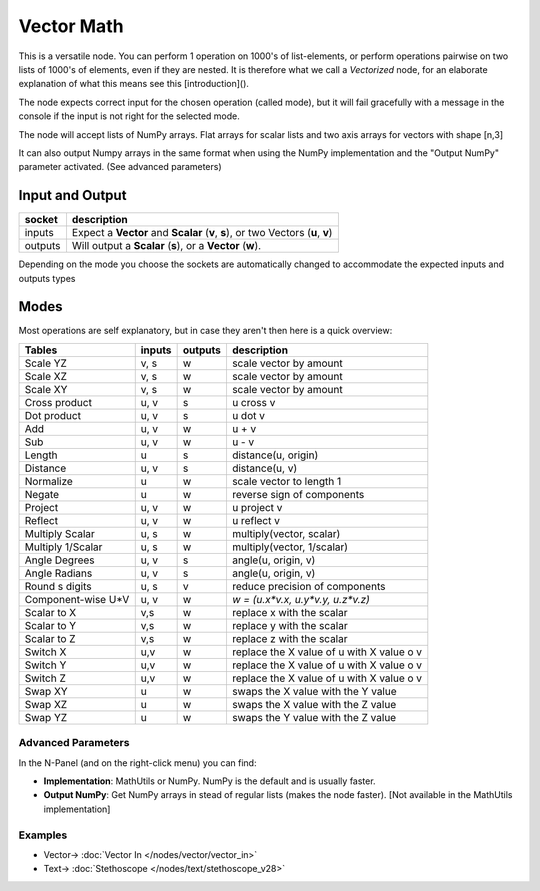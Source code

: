 Vector Math
===========

.. image:: https://user-images.githubusercontent.com/14288520/189374626-d367341c-28a0-40b2-8f2f-64c9bdef88fe.png
  :target: https://user-images.githubusercontent.com/14288520/189374626-d367341c-28a0-40b2-8f2f-64c9bdef88fe.png

This is a versatile node. You can perform 1 operation on 1000's of
list-elements, or perform operations pairwise on two lists of 1000's of
elements, even if they are nested. It is therefore what we call
a *Vectorized* node, for an elaborate explanation of what this
means see this [introduction]().

The node expects correct input for the chosen operation (called mode),
but it will fail gracefully with a message in the console if the input
is not right for the selected mode.

The node will accept lists of NumPy arrays. Flat arrays for scalar lists
and two axis arrays for vectors with shape [n,3]

It can also output Numpy arrays in the same format when using the NumPy
implementation and the "Output NumPy" parameter activated.
(See advanced parameters)

Input and Output
^^^^^^^^^^^^^^^^

========= ================================================================================
socket    description
========= ================================================================================
inputs    Expect a **Vector** and **Scalar** (**v**, **s**), or two Vectors (**u**, **v**)  
outputs   Will output a **Scalar** (**s**), or a **Vector** (**w**).
========= ================================================================================

Depending on the mode you choose the sockets are automatically changed to   
accommodate the expected inputs and outputs types


Modes
^^^^^

Most operations are self explanatory,
but in case they aren't then here is a quick overview:

=================== ========= ========= =========================================
Tables              inputs    outputs   description
=================== ========= ========= =========================================
Scale YZ             v, s     w         scale vector by amount
Scale XZ             v, s     w         scale vector by amount
Scale XY             v, s     w         scale vector by amount
Cross product        u, v     s         u cross v
Dot product          u, v     s         u dot v
Add                  u, v     w         u + v
Sub                  u, v     w         u - v
Length               u        s         distance(u, origin)
Distance             u, v     s         distance(u, v)
Normalize            u        w         scale vector to length 1
Negate               u        w         reverse sign of components
Project              u, v     w         u project v
Reflect              u, v     w         u reflect v
Multiply Scalar      u, s     w         multiply(vector, scalar)
Multiply 1/Scalar    u, s     w         multiply(vector, 1/scalar)
Angle Degrees        u, v     s         angle(u, origin, v)
Angle Radians        u, v     s         angle(u, origin, v)
Round s digits       u, s     v         reduce precision of components
Component-wise U*V   u, v     w         `w = (u.x*v.x, u.y*v.y, u.z*v.z)`
Scalar to X          v,s      w         replace x with the scalar
Scalar to Y          v,s      w         replace y with the scalar
Scalar to Z          v,s      w         replace z with the scalar
Switch X             u,v      w         replace the X value of u with X value o v
Switch Y             u,v      w         replace the X value of u with X value o v
Switch Z             u,v      w         replace the X value of u with X value o v
Swap XY              u        w         swaps the X value with the Y value
Swap XZ              u        w         swaps the X value with the Z value
Swap YZ              u        w         swaps the Y value with the Z value
=================== ========= ========= =========================================

Advanced Parameters
-------------------

In the N-Panel (and on the right-click menu) you can find:

* **Implementation**: MathUtils or NumPy. NumPy is the default and is usually faster.
* **Output NumPy**: Get NumPy arrays in stead of regular lists (makes the node faster). [Not available in the MathUtils implementation]

Examples
--------

.. image:: https://user-images.githubusercontent.com/14288520/189379355-ee107c39-02ba-43c5-9d33-51001ab48592.png
  :target: https://user-images.githubusercontent.com/14288520/189379355-ee107c39-02ba-43c5-9d33-51001ab48592.png

* Vector-> :doc:`Vector In </nodes/vector/vector_in>`
* Text-> :doc:`Stethoscope </nodes/text/stethoscope_v28>`